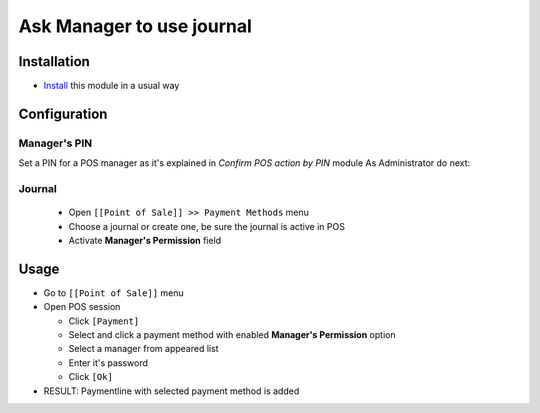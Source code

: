 ============================
 Ask Manager to use journal
============================

Installation
============
* `Install <https://odoo-development.readthedocs.io/en/latest/odoo/usage/install-module.html>`__ this module in a usual way


Configuration
=============

Manager's PIN
-------------

Set a PIN for a POS manager as it's explained in `Confirm POS action by PIN` module
As Administrator do next:

Journal
-------

  * Open ``[[Point of Sale]] >> Payment Methods`` menu
  * Choose a journal or create one, be sure the journal is active in POS
  * Activate **Manager's Permission** field

Usage
=====

* Go to ``[[Point of Sale]]`` menu
* Open POS session

  * Click ``[Payment]``
  * Select and click a payment method with enabled **Manager's Permission** option
  * Select a manager from appeared list
  * Enter it's password
  * Click ``[Ok]``

* RESULT: Paymentline with selected payment method is added
